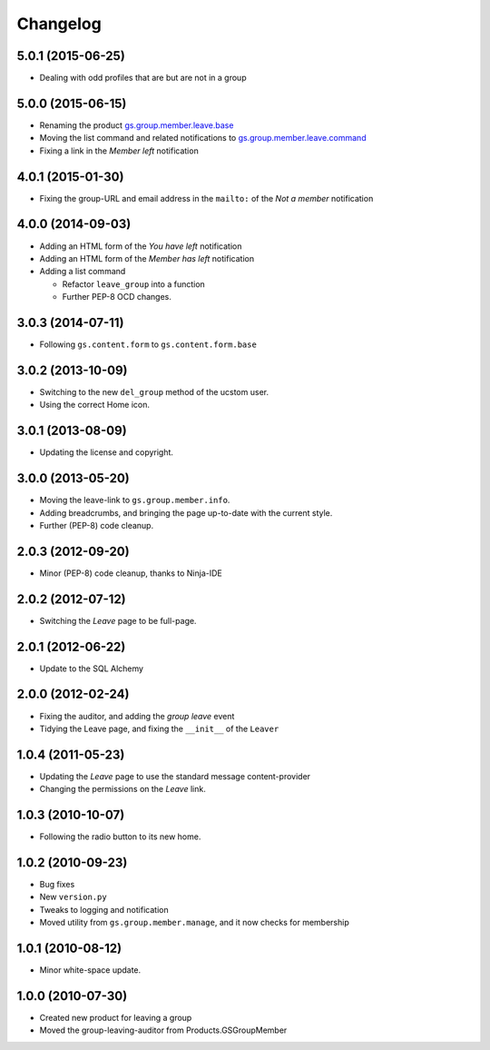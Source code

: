 Changelog
=========

5.0.1 (2015-06-25)
------------------

* Dealing with odd profiles that are but are not in a group

5.0.0 (2015-06-15)
------------------

* Renaming the product `gs.group.member.leave.base`_
* Moving the list command and related notifications to
  `gs.group.member.leave.command`_
* Fixing a link in the *Member left* notification

.. _gs.group.member.leave.base:
   https://github.com/groupserver/gs.group.member.leave.base

.. _gs.group.member.leave.command:
   https://github.com/groupserver/gs.group.member.leave.command

4.0.1 (2015-01-30)
------------------

* Fixing the group-URL and email address in the ``mailto:`` of
  the *Not a member* notification

4.0.0 (2014-09-03)
------------------

* Adding an HTML form of the *You have left* notification
* Adding an HTML form of the *Member has left* notification
* Adding a list command

  + Refactor ``leave_group`` into a function
  + Further PEP-8 OCD changes.

3.0.3 (2014-07-11)
------------------

* Following ``gs.content.form`` to ``gs.content.form.base``

3.0.2 (2013-10-09)
------------------

* Switching to the new ``del_group`` method of the ucstom user.
* Using the correct Home icon.

3.0.1 (2013-08-09)
------------------

* Updating the license and copyright.

3.0.0 (2013-05-20)
------------------

* Moving the leave-link to ``gs.group.member.info``.
* Adding breadcrumbs, and bringing the page up-to-date with the
  current style.
* Further (PEP-8) code cleanup.

2.0.3 (2012-09-20)
------------------

* Minor (PEP-8) code cleanup, thanks to Ninja-IDE

2.0.2 (2012-07-12)
------------------

* Switching the *Leave* page to be full-page.

2.0.1 (2012-06-22)
------------------

* Update to the SQL Alchemy

2.0.0 (2012-02-24)
-------------------

* Fixing the auditor, and adding the *group leave* event
* Tidying the Leave page, and fixing the ``__init__`` of the ``Leaver``

1.0.4 (2011-05-23)
------------------

* Updating the *Leave* page to use the standard message content-provider
* Changing the permissions on the *Leave* link.

1.0.3 (2010-10-07)
------------------

* Following the radio button to its new home.

1.0.2 (2010-09-23)
------------------

* Bug fixes
* New ``version.py``
* Tweaks to logging and notification
* Moved utility from ``gs.group.member.manage``, and it now
  checks for membership

1.0.1 (2010-08-12)
------------------

* Minor white-space update.

1.0.0 (2010-07-30)
------------------

* Created new product for leaving a group
* Moved the group-leaving-auditor from Products.GSGroupMember

